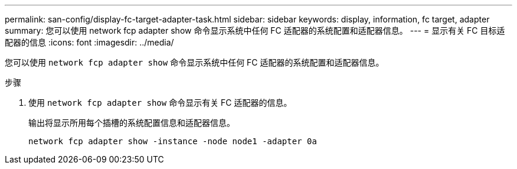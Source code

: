 ---
permalink: san-config/display-fc-target-adapter-task.html 
sidebar: sidebar 
keywords: display, information, fc target, adapter 
summary: 您可以使用 network fcp adapter show 命令显示系统中任何 FC 适配器的系统配置和适配器信息。 
---
= 显示有关 FC 目标适配器的信息
:icons: font
:imagesdir: ../media/


[role="lead"]
您可以使用 `network fcp adapter show` 命令显示系统中任何 FC 适配器的系统配置和适配器信息。

.步骤
. 使用 `network fcp adapter show` 命令显示有关 FC 适配器的信息。
+
输出将显示所用每个插槽的系统配置信息和适配器信息。

+
`network fcp adapter show -instance -node node1 -adapter 0a`


